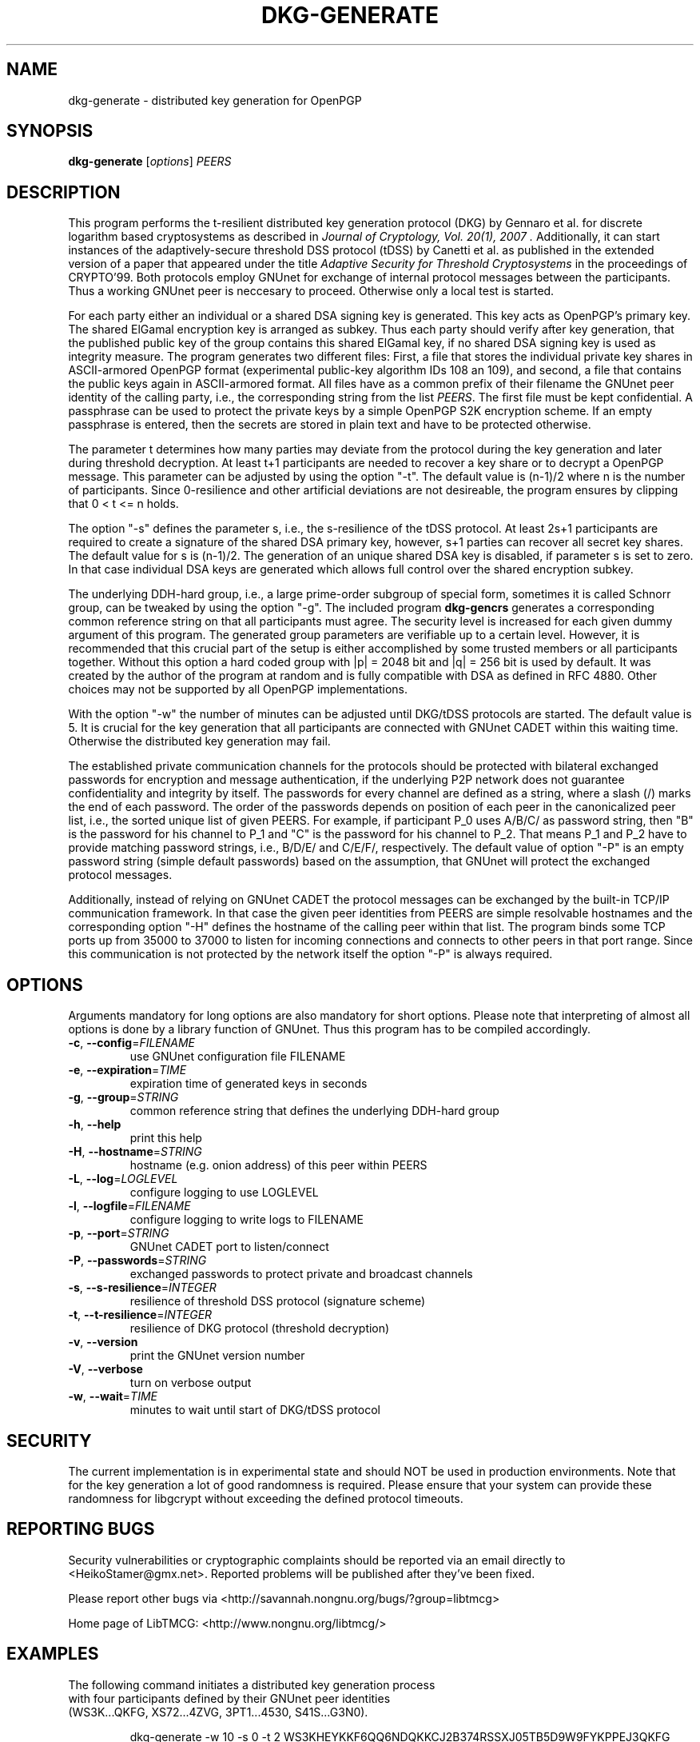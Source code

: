.TH DKG\-GENERATE "1" "August 2017" "LibTMCG 1.3.2" "User Commands"

.SH NAME
dkg\-generate \- distributed key generation for OpenPGP

.SH SYNOPSIS
.B dkg\-generate
.RI [ options ]
.IR PEERS

.SH DESCRIPTION
This program performs the t-resilient distributed key generation protocol (DKG)
by Gennaro et al. for discrete logarithm based cryptosystems as described in
.I "Journal of Cryptology, Vol. 20(1), 2007".
Additionally, it can start instances of the adaptively-secure threshold DSS
protocol (tDSS) by Canetti et al. as published in the extended version of a
paper that appeared under the title
.I "Adaptive Security for Threshold Cryptosystems"
in the proceedings of CRYPTO'99. Both protocols employ GNUnet for exchange of
internal protocol messages between the participants. Thus a working GNUnet peer
is neccesary to proceed. Otherwise only a local test is started.
.PP
For each party either an individual or a shared DSA signing key is generated.
This key acts as OpenPGP's primary key. The shared ElGamal encryption key
is arranged as subkey. Thus each party should verify after key generation, that
the published public key of the group contains this shared ElGamal key, if no
shared DSA signing key is used as integrity measure. The program generates two
different files: First, a file that stores the individual private key shares in
ASCII-armored OpenPGP format (experimental public-key algorithm IDs 108 an 109),
and second, a file that contains the public keys again in ASCII-armored format.
All files have as a common prefix of their filename the GNUnet peer identity of
the calling party, i.e., the corresponding string from the list
.IR "PEERS". 
The first file must be kept confidential. A passphrase can be used to protect
the private keys by a simple OpenPGP S2K encryption scheme. If an empty passphrase
is entered, then the secrets are stored in plain text and have to be protected
otherwise.
.PP
The parameter t determines how many parties may deviate from the protocol
during the key generation and later during threshold decryption. At least
t+1 participants are needed to recover a key share or to decrypt a OpenPGP
message. This parameter can be adjusted by using the option "-t". The default
value is (n-1)/2 where n is the number of participants. Since 0-resilience and
other artificial deviations are not desireable, the program ensures by
clipping that 0 < t <= n holds.
.PP
The option "-s" defines the parameter s, i.e., the s-resilience of the tDSS
protocol. At least 2s+1 participants are required to create a signature of the
shared DSA primary key, however, s+1 parties can recover all secret key shares.
The default value for s is (n-1)/2. The generation of an unique shared DSA
key is disabled, if parameter s is set to zero. In that case individual DSA keys
are generated which allows full control over the shared encryption subkey.
.PP
The underlying DDH-hard group, i.e., a large prime-order subgroup of special
form, sometimes it is called Schnorr group, can be tweaked by using the
option "-g". The included program
.BR dkg\-gencrs
generates a corresponding common reference string on that all participants
must agree. The security level is increased for each given dummy argument of
this program. The generated group parameters are verifiable up to a certain
level. However, it is recommended that this crucial part of the setup is
either accomplished by some trusted members or all participants together.
Without this option a hard coded group with |p| = 2048 bit and |q| = 256 bit
is used by default. It was created by the author of the program at random
and is fully compatible with DSA as defined in RFC 4880. Other choices may
not be supported by all OpenPGP implementations.
.PP
With the option "-w" the number of minutes can be adjusted until DKG/tDSS
protocols are started. The default value is 5. It is crucial for the key
generation that all participants are connected with GNUnet CADET within
this waiting time. Otherwise the distributed key generation may fail.
.PP
The established private communication channels for the protocols should be
protected with bilateral exchanged passwords for encryption and message
authentication, if the underlying P2P network does not guarantee
confidentiality and integrity by itself. The passwords for every channel
are defined as a string, where a slash (/) marks the end of each password.
The order of the passwords depends on position of each peer in the
canonicalized peer list, i.e., the sorted unique list of given PEERS. For
example, if participant P_0 uses A/B/C/ as password string, then "B" is
the password for his channel to P_1 and "C" is the password for his channel
to P_2. That means P_1 and P_2 have to provide matching password strings,
i.e., B/D/E/ and C/E/F/, respectively. The default value of option "-P" is
an empty password string (simple default passwords) based on the assumption,
that GNUnet will protect the exchanged protocol messages.
.PP
Additionally, instead of relying on GNUnet CADET the protocol messages can
be exchanged by the built-in TCP/IP communication framework. In that case
the given peer identities from PEERS are simple resolvable hostnames and the
corresponding option "-H" defines the hostname of the calling peer within
that list. The program binds some TCP ports up from 35000 to 37000 to listen
for incoming connections and connects to other peers in that port range.
Since this communication is not protected by the network itself the option
"-P" is always required.

.SH OPTIONS
Arguments mandatory for long options are also mandatory for short options.
Please note that interpreting of almost all options is done by a library
function of GNUnet. Thus this program has to be compiled accordingly.
.TP
\fB\-c\fR, \fB\-\-config\fR=\fI\,FILENAME\/\fR
use GNUnet configuration file FILENAME
.TP
\fB\-e\fR, \fB\-\-expiration\fR=\fI\,TIME\/\fR
expiration time of generated keys in seconds
.TP
\fB\-g\fR, \fB\-\-group\fR=\fI\,STRING\/\fR
common reference string that defines the underlying DDH-hard group
.TP
\fB\-h\fR, \fB\-\-help\fR
print this help
.TP
\fB\-H\fR, \fB\-\-hostname\fR=\fI\,STRING\/\fR
hostname (e.g. onion address) of this peer within PEERS
.TP
\fB\-L\fR, \fB\-\-log\fR=\fI\,LOGLEVEL\/\fR
configure logging to use LOGLEVEL
.TP
\fB\-l\fR, \fB\-\-logfile\fR=\fI\,FILENAME\/\fR
configure logging to write logs to FILENAME
.TP
\fB\-p\fR, \fB\-\-port\fR=\fI\,STRING\/\fR
GNUnet CADET port to listen/connect
.TP
\fB\-P\fR, \fB\-\-passwords\fR=\fI\,STRING\/\fR
exchanged passwords to protect private and broadcast channels
.TP
\fB\-s\fR, \fB\-\-s\-resilience\fR=\fI\,INTEGER\/\fR
resilience of threshold DSS protocol (signature scheme)
.TP
\fB\-t\fR, \fB\-\-t\-resilience\fR=\fI\,INTEGER\/\fR
resilience of DKG protocol (threshold decryption)
.TP
\fB\-v\fR, \fB\-\-version\fR
print the GNUnet version number
.TP
\fB\-V\fR, \fB\-\-verbose\fR
turn on verbose output
.TP
\fB\-w\fR, \fB\-\-wait\fR=\fI\,TIME\/\fR
minutes to wait until start of DKG/tDSS protocol

.SH "SECURITY"
The current implementation is in experimental state and should NOT
be used in production environments. Note that for the key generation
a lot of good randomness is required. Please ensure that your
system can provide these randomness for libgcrypt without exceeding
the defined protocol timeouts.

.SH "REPORTING BUGS"
Security vulnerabilities or cryptographic complaints should be reported
via an email directly to
<HeikoStamer@gmx.net>.
Reported problems will be published after they've been fixed.
.PP
Please report other bugs via <http://savannah.nongnu.org/bugs/?group=libtmcg>
.PP
Home page of LibTMCG: <http://www.nongnu.org/libtmcg/>

.SH "EXAMPLES"
.TP
The following command initiates a distributed key generation process with four participants defined by their GNUnet peer identities (WS3K...QKFG, XS72...4ZVG, 3PT1...4530, S41S...G3N0). 
.PP
.nf
.RS
dkg-generate -w 10 -s 0 -t 2 WS3KHEYKKF6QQ6NDQKKCJ2B374RSSXJ05TB5D9W9FYKPPEJ3QKFG XS72STGDBKT6YRRVF8CPMGJFZ0FEYQE9EJECDNXWZJSB5G5H4ZVG 3PT18Z2345NA6FM86BKVJ32DK88KXF0YWKTDPPQX1QJMBPEF4530 S41SNHFSGVR3A88ZPX3ZB3BKD2EN0Z29VEKKS1BMVMQNMWSRG3N0
.RE
.fi
.PP
Each party must run such a process with identical parameter set, i.e., please configure always the same t-resilience. Note that,
e.g. 2-resilience, means that later at least three participants are needed in order to decrypt a message for the generated common
ElGamal subkey. However, robustness of the DKG protocol is only guaranteed for t < n/2 which is violated in this example. Thus a
malicious party may disturb the key generation without being identified and excluded. The s-resilience is set to zero, which
means that individual DSA keys instead of a shared key are generated and used as OpenPGP primary keys. Thus
.BR dkg\-sign (1)
will not work with such keys. The program waits ten minutes before the DKG protocol is started, because
establishing a CADET channel with GNUnet may take some time.

.SH "SEE ALSO"
.BR dkg\-encrypt (1),
.BR dkg\-decrypt (1),
.BR dkg\-sign (1),
.BR dkg\-revoke (1)

